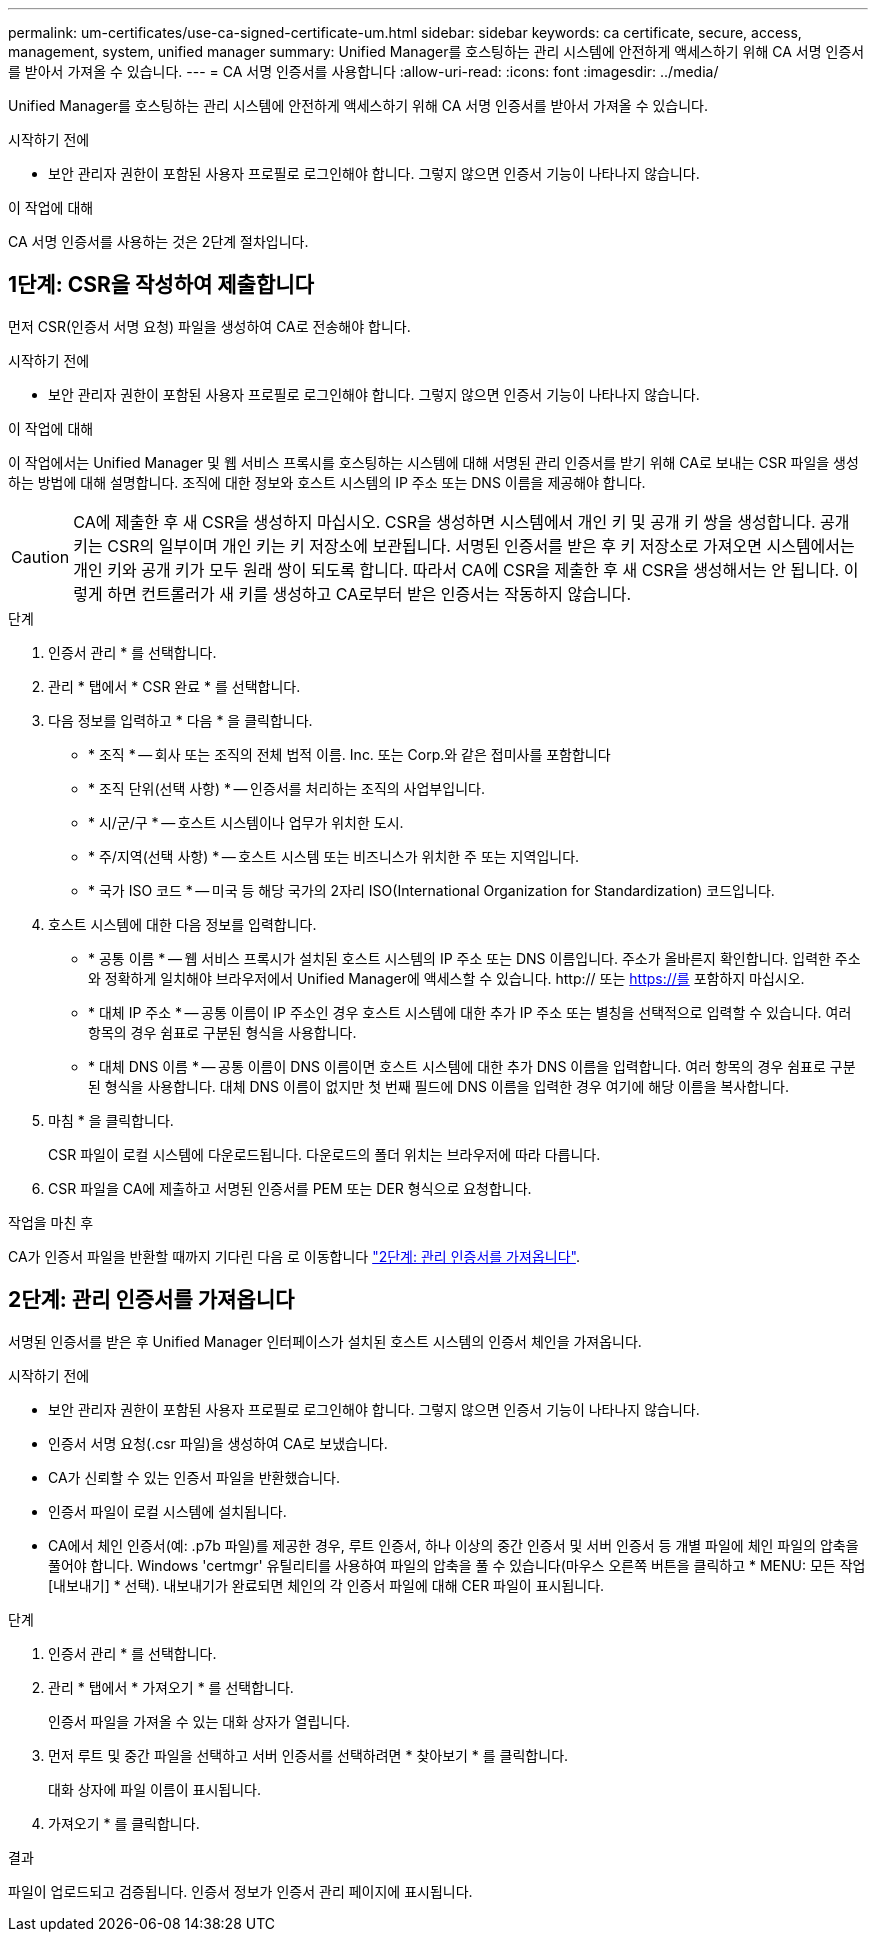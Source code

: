 ---
permalink: um-certificates/use-ca-signed-certificate-um.html 
sidebar: sidebar 
keywords: ca certificate, secure, access, management, system, unified manager 
summary: Unified Manager를 호스팅하는 관리 시스템에 안전하게 액세스하기 위해 CA 서명 인증서를 받아서 가져올 수 있습니다. 
---
= CA 서명 인증서를 사용합니다
:allow-uri-read: 
:icons: font
:imagesdir: ../media/


[role="lead"]
Unified Manager를 호스팅하는 관리 시스템에 안전하게 액세스하기 위해 CA 서명 인증서를 받아서 가져올 수 있습니다.

.시작하기 전에
* 보안 관리자 권한이 포함된 사용자 프로필로 로그인해야 합니다. 그렇지 않으면 인증서 기능이 나타나지 않습니다.


.이 작업에 대해
CA 서명 인증서를 사용하는 것은 2단계 절차입니다.



== 1단계: CSR을 작성하여 제출합니다

먼저 CSR(인증서 서명 요청) 파일을 생성하여 CA로 전송해야 합니다.

.시작하기 전에
* 보안 관리자 권한이 포함된 사용자 프로필로 로그인해야 합니다. 그렇지 않으면 인증서 기능이 나타나지 않습니다.


.이 작업에 대해
이 작업에서는 Unified Manager 및 웹 서비스 프록시를 호스팅하는 시스템에 대해 서명된 관리 인증서를 받기 위해 CA로 보내는 CSR 파일을 생성하는 방법에 대해 설명합니다. 조직에 대한 정보와 호스트 시스템의 IP 주소 또는 DNS 이름을 제공해야 합니다.

[CAUTION]
====
CA에 제출한 후 새 CSR을 생성하지 마십시오. CSR을 생성하면 시스템에서 개인 키 및 공개 키 쌍을 생성합니다. 공개 키는 CSR의 일부이며 개인 키는 키 저장소에 보관됩니다. 서명된 인증서를 받은 후 키 저장소로 가져오면 시스템에서는 개인 키와 공개 키가 모두 원래 쌍이 되도록 합니다. 따라서 CA에 CSR을 제출한 후 새 CSR을 생성해서는 안 됩니다. 이렇게 하면 컨트롤러가 새 키를 생성하고 CA로부터 받은 인증서는 작동하지 않습니다.

====
.단계
. 인증서 관리 * 를 선택합니다.
. 관리 * 탭에서 * CSR 완료 * 를 선택합니다.
. 다음 정보를 입력하고 * 다음 * 을 클릭합니다.
+
** * 조직 * -- 회사 또는 조직의 전체 법적 이름. Inc. 또는 Corp.와 같은 접미사를 포함합니다
** * 조직 단위(선택 사항) * -- 인증서를 처리하는 조직의 사업부입니다.
** * 시/군/구 * -- 호스트 시스템이나 업무가 위치한 도시.
** * 주/지역(선택 사항) * -- 호스트 시스템 또는 비즈니스가 위치한 주 또는 지역입니다.
** * 국가 ISO 코드 * -- 미국 등 해당 국가의 2자리 ISO(International Organization for Standardization) 코드입니다.


. 호스트 시스템에 대한 다음 정보를 입력합니다.
+
** * 공통 이름 * -- 웹 서비스 프록시가 설치된 호스트 시스템의 IP 주소 또는 DNS 이름입니다. 주소가 올바른지 확인합니다. 입력한 주소와 정확하게 일치해야 브라우저에서 Unified Manager에 액세스할 수 있습니다. http:// 또는 https://를 포함하지 마십시오.
** * 대체 IP 주소 * -- 공통 이름이 IP 주소인 경우 호스트 시스템에 대한 추가 IP 주소 또는 별칭을 선택적으로 입력할 수 있습니다. 여러 항목의 경우 쉼표로 구분된 형식을 사용합니다.
** * 대체 DNS 이름 * -- 공통 이름이 DNS 이름이면 호스트 시스템에 대한 추가 DNS 이름을 입력합니다. 여러 항목의 경우 쉼표로 구분된 형식을 사용합니다. 대체 DNS 이름이 없지만 첫 번째 필드에 DNS 이름을 입력한 경우 여기에 해당 이름을 복사합니다.


. 마침 * 을 클릭합니다.
+
CSR 파일이 로컬 시스템에 다운로드됩니다. 다운로드의 폴더 위치는 브라우저에 따라 다릅니다.

. CSR 파일을 CA에 제출하고 서명된 인증서를 PEM 또는 DER 형식으로 요청합니다.


.작업을 마친 후
CA가 인증서 파일을 반환할 때까지 기다린 다음 로 이동합니다 link:step-3-import-management-certificates-unified.html["2단계: 관리 인증서를 가져옵니다"].



== 2단계: 관리 인증서를 가져옵니다

서명된 인증서를 받은 후 Unified Manager 인터페이스가 설치된 호스트 시스템의 인증서 체인을 가져옵니다.

.시작하기 전에
* 보안 관리자 권한이 포함된 사용자 프로필로 로그인해야 합니다. 그렇지 않으면 인증서 기능이 나타나지 않습니다.
* 인증서 서명 요청(.csr 파일)을 생성하여 CA로 보냈습니다.
* CA가 신뢰할 수 있는 인증서 파일을 반환했습니다.
* 인증서 파일이 로컬 시스템에 설치됩니다.
* CA에서 체인 인증서(예: .p7b 파일)를 제공한 경우, 루트 인증서, 하나 이상의 중간 인증서 및 서버 인증서 등 개별 파일에 체인 파일의 압축을 풀어야 합니다. Windows 'certmgr' 유틸리티를 사용하여 파일의 압축을 풀 수 있습니다(마우스 오른쪽 버튼을 클릭하고 * MENU: 모든 작업 [내보내기] * 선택). 내보내기가 완료되면 체인의 각 인증서 파일에 대해 CER 파일이 표시됩니다.


.단계
. 인증서 관리 * 를 선택합니다.
. 관리 * 탭에서 * 가져오기 * 를 선택합니다.
+
인증서 파일을 가져올 수 있는 대화 상자가 열립니다.

. 먼저 루트 및 중간 파일을 선택하고 서버 인증서를 선택하려면 * 찾아보기 * 를 클릭합니다.
+
대화 상자에 파일 이름이 표시됩니다.

. 가져오기 * 를 클릭합니다.


.결과
파일이 업로드되고 검증됩니다. 인증서 정보가 인증서 관리 페이지에 표시됩니다.
